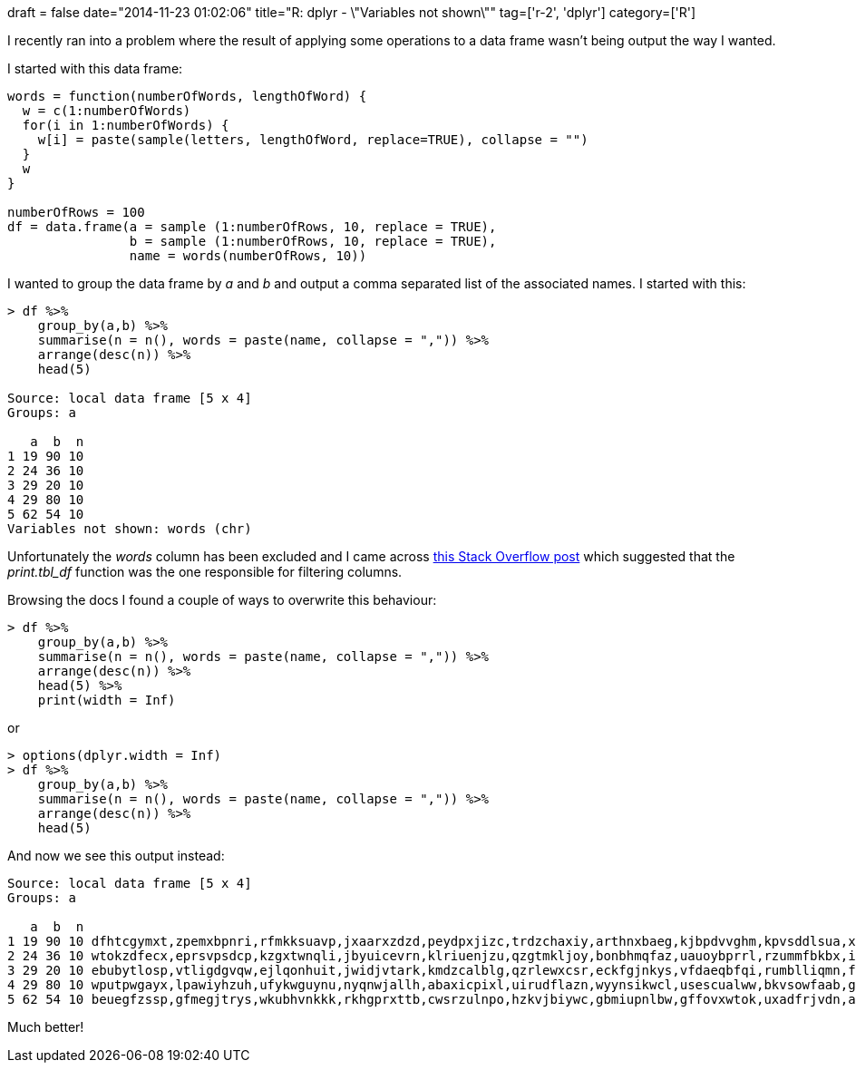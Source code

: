 +++
draft = false
date="2014-11-23 01:02:06"
title="R: dplyr - \"Variables not shown\""
tag=['r-2', 'dplyr']
category=['R']
+++

I recently ran into a problem where the result of applying some operations to a data frame wasn't being output the way I wanted.

I started with this data frame:

[source,r]
----

words = function(numberOfWords, lengthOfWord) {
  w = c(1:numberOfWords)
  for(i in 1:numberOfWords) {
    w[i] = paste(sample(letters, lengthOfWord, replace=TRUE), collapse = "")
  }
  w
}

numberOfRows = 100
df = data.frame(a = sample (1:numberOfRows, 10, replace = TRUE),
                b = sample (1:numberOfRows, 10, replace = TRUE),
                name = words(numberOfRows, 10))
----

I wanted to group the data frame by +++<cite>+++a+++</cite>+++ and +++<cite>+++b+++</cite>+++ and output a comma separated list of the associated names. I started with this:

[source,r]
----

> df %>%
    group_by(a,b) %>%
    summarise(n = n(), words = paste(name, collapse = ",")) %>%
    arrange(desc(n)) %>%
    head(5)

Source: local data frame [5 x 4]
Groups: a

   a  b  n
1 19 90 10
2 24 36 10
3 29 20 10
4 29 80 10
5 62 54 10
Variables not shown: words (chr)
----

Unfortunately the +++<cite>+++words+++</cite>+++ column has been excluded and I came across http://stackoverflow.com/questions/22471256/overwriting-variables-not-shown-in-dplyr[this Stack Overflow post] which suggested that the +++<cite>+++print.tbl_df+++</cite>+++ function was the one responsible for filtering columns.

Browsing the docs I found a couple of ways to overwrite this behaviour:

[source,r]
----

> df %>%
    group_by(a,b) %>%
    summarise(n = n(), words = paste(name, collapse = ",")) %>%
    arrange(desc(n)) %>%
    head(5) %>%
    print(width = Inf)
----

or

[source,r]
----

> options(dplyr.width = Inf)
> df %>%
    group_by(a,b) %>%
    summarise(n = n(), words = paste(name, collapse = ",")) %>%
    arrange(desc(n)) %>%
    head(5)
----

And now we see this output instead:

[source,r]
----

Source: local data frame [5 x 4]
Groups: a

   a  b  n                                                                                                         words
1 19 90 10 dfhtcgymxt,zpemxbpnri,rfmkksuavp,jxaarxzdzd,peydpxjizc,trdzchaxiy,arthnxbaeg,kjbpdvvghm,kpvsddlsua,xmysfcynxw
2 24 36 10 wtokzdfecx,eprsvpsdcp,kzgxtwnqli,jbyuicevrn,klriuenjzu,qzgtmkljoy,bonbhmqfaz,uauoybprrl,rzummfbkbx,icyeorwzxl
3 29 20 10 ebubytlosp,vtligdgvqw,ejlqonhuit,jwidjvtark,kmdzcalblg,qzrlewxcsr,eckfgjnkys,vfdaeqbfqi,rumblliqmn,fvezcdfiaz
4 29 80 10 wputpwgayx,lpawiyhzuh,ufykwguynu,nyqnwjallh,abaxicpixl,uirudflazn,wyynsikwcl,usescualww,bkvsowfaab,gfhyifzepx
5 62 54 10 beuegfzssp,gfmegjtrys,wkubhvnkkk,rkhgprxttb,cwsrzulnpo,hzkvjbiywc,gbmiupnlbw,gffovxwtok,uxadfrjvdn,aojjfhxygs
----

Much better!
